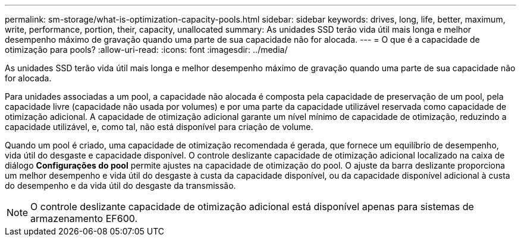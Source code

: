 ---
permalink: sm-storage/what-is-optimization-capacity-pools.html 
sidebar: sidebar 
keywords: drives, long, life, better, maximum, write, performance, portion, their, capacity, unallocated 
summary: As unidades SSD terão vida útil mais longa e melhor desempenho máximo de gravação quando uma parte de sua capacidade não for alocada. 
---
= O que é a capacidade de otimização para pools?
:allow-uri-read: 
:icons: font
:imagesdir: ../media/


[role="lead"]
As unidades SSD terão vida útil mais longa e melhor desempenho máximo de gravação quando uma parte de sua capacidade não for alocada.

Para unidades associadas a um pool, a capacidade não alocada é composta pela capacidade de preservação de um pool, pela capacidade livre (capacidade não usada por volumes) e por uma parte da capacidade utilizável reservada como capacidade de otimização adicional. A capacidade de otimização adicional garante um nível mínimo de capacidade de otimização, reduzindo a capacidade utilizável, e, como tal, não está disponível para criação de volume.

Quando um pool é criado, uma capacidade de otimização recomendada é gerada, que fornece um equilíbrio de desempenho, vida útil do desgaste e capacidade disponível. O controle deslizante capacidade de otimização adicional localizado na caixa de diálogo *Configurações do pool* permite ajustes na capacidade de otimização do pool. O ajuste da barra deslizante proporciona um melhor desempenho e vida útil do desgaste à custa da capacidade disponível, ou da capacidade disponível adicional à custa do desempenho e da vida útil do desgaste da transmissão.

[NOTE]
====
O controle deslizante capacidade de otimização adicional está disponível apenas para sistemas de armazenamento EF600.

====